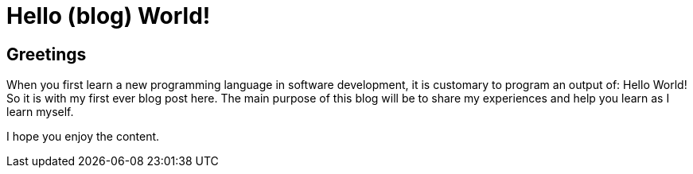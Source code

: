 = Hello (blog) World!
// See https://hubpress.gitbooks.io/hubpress-knowledgebase/content/ for information about the parameters.
:hp-image: /covers/cover.png

== Greetings

When you first learn a new programming language in software development, it is customary to program an output of: Hello World!  So it is with my first ever blog post here. The main purpose of this blog will be to share my experiences and help you learn as I learn myself.

I hope you enjoy the content.
